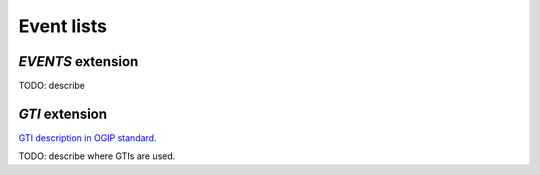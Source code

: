 Event lists
===========


`EVENTS` extension
------------------

TODO: describe 

`GTI` extension
---------------

`GTI description in OGIP standard <https://heasarc.gsfc.nasa.gov/docs/heasarc/ofwg/docs/rates/ogip_93_003/ogip_93_003.html#tth_sEc6.3>`__.

TODO: describe where GTIs are used.
